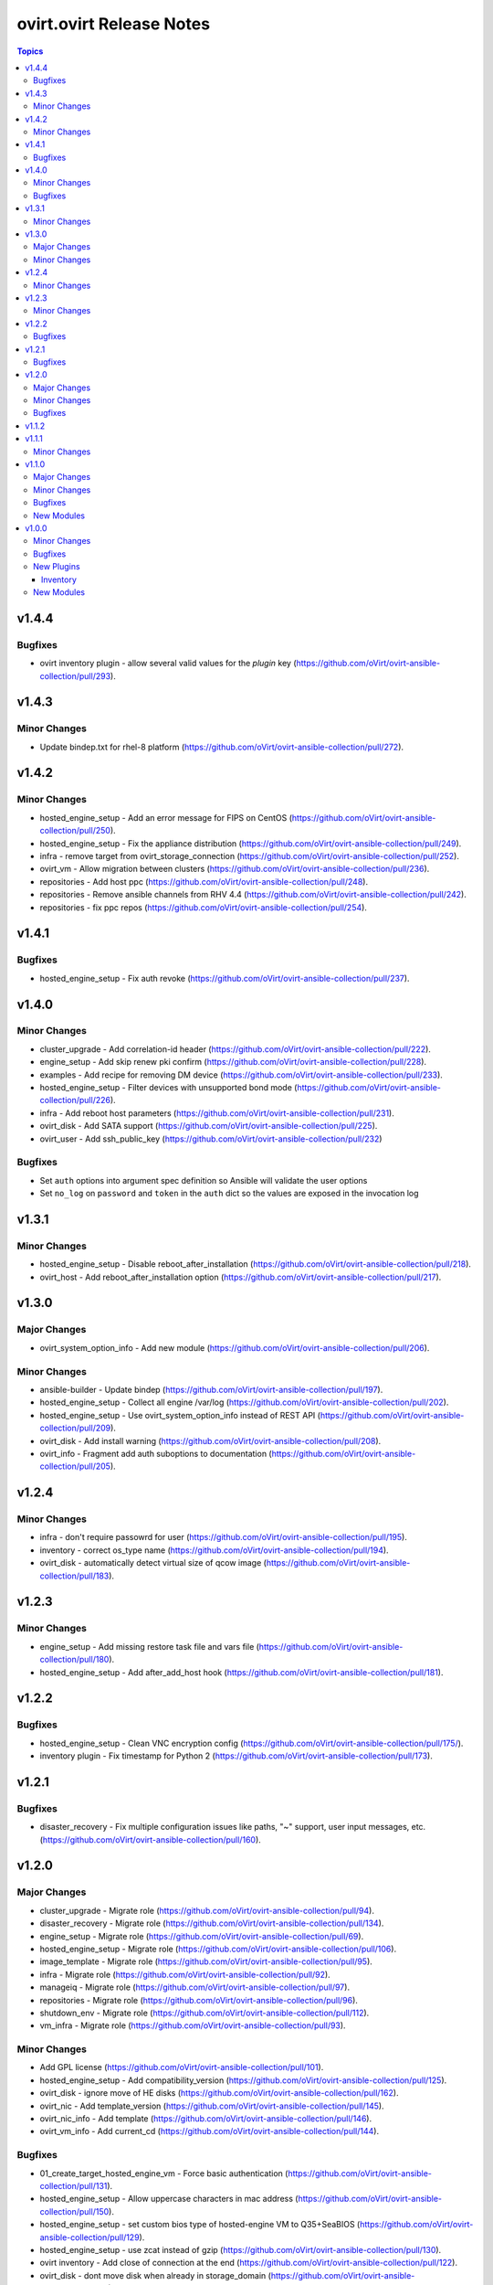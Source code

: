 =========================
ovirt.ovirt Release Notes
=========================

.. contents:: Topics


v1.4.4
======

Bugfixes
--------

- ovirt inventory plugin - allow several valid values for the `plugin` key (https://github.com/oVirt/ovirt-ansible-collection/pull/293).

v1.4.3
======

Minor Changes
-------------

- Update bindep.txt for rhel-8 platform (https://github.com/oVirt/ovirt-ansible-collection/pull/272).

v1.4.2
======

Minor Changes
-------------

- hosted_engine_setup - Add an error message for FIPS on CentOS (https://github.com/oVirt/ovirt-ansible-collection/pull/250).
- hosted_engine_setup - Fix the appliance distribution (https://github.com/oVirt/ovirt-ansible-collection/pull/249).
- infra - remove target from ovirt_storage_connection (https://github.com/oVirt/ovirt-ansible-collection/pull/252).
- ovirt_vm - Allow migration between clusters (https://github.com/oVirt/ovirt-ansible-collection/pull/236).
- repositories - Add host ppc (https://github.com/oVirt/ovirt-ansible-collection/pull/248).
- repositories - Remove ansible channels from RHV 4.4 (https://github.com/oVirt/ovirt-ansible-collection/pull/242).
- repositories - fix ppc repos (https://github.com/oVirt/ovirt-ansible-collection/pull/254).

v1.4.1
======

Bugfixes
--------

- hosted_engine_setup - Fix auth revoke (https://github.com/oVirt/ovirt-ansible-collection/pull/237).

v1.4.0
======

Minor Changes
-------------

- cluster_upgrade - Add correlation-id header (https://github.com/oVirt/ovirt-ansible-collection/pull/222).
- engine_setup - Add skip renew pki confirm (https://github.com/oVirt/ovirt-ansible-collection/pull/228).
- examples - Add recipe for removing DM device (https://github.com/oVirt/ovirt-ansible-collection/pull/233).
- hosted_engine_setup - Filter devices with unsupported bond mode (https://github.com/oVirt/ovirt-ansible-collection/pull/226).
- infra - Add reboot host parameters (https://github.com/oVirt/ovirt-ansible-collection/pull/231).
- ovirt_disk - Add SATA support (https://github.com/oVirt/ovirt-ansible-collection/pull/225).
- ovirt_user - Add ssh_public_key (https://github.com/oVirt/ovirt-ansible-collection/pull/232)

Bugfixes
--------

- Set ``auth`` options into argument spec definition so Ansible will validate the user options
- Set ``no_log`` on ``password`` and ``token`` in the ``auth`` dict so the values are exposed in the invocation log

v1.3.1
======

Minor Changes
-------------

- hosted_engine_setup - Disable reboot_after_installation (https://github.com/oVirt/ovirt-ansible-collection/pull/218).
- ovirt_host - Add reboot_after_installation option (https://github.com/oVirt/ovirt-ansible-collection/pull/217).

v1.3.0
======

Major Changes
-------------

- ovirt_system_option_info - Add new module (https://github.com/oVirt/ovirt-ansible-collection/pull/206).

Minor Changes
-------------

- ansible-builder - Update bindep (https://github.com/oVirt/ovirt-ansible-collection/pull/197).
- hosted_engine_setup - Collect all engine /var/log (https://github.com/oVirt/ovirt-ansible-collection/pull/202).
- hosted_engine_setup - Use ovirt_system_option_info instead of REST API (https://github.com/oVirt/ovirt-ansible-collection/pull/209).
- ovirt_disk - Add install warning (https://github.com/oVirt/ovirt-ansible-collection/pull/208).
- ovirt_info - Fragment add auth suboptions to documentation (https://github.com/oVirt/ovirt-ansible-collection/pull/205).

v1.2.4
======

Minor Changes
-------------

- infra - don't require passowrd for user (https://github.com/oVirt/ovirt-ansible-collection/pull/195).
- inventory - correct os_type name (https://github.com/oVirt/ovirt-ansible-collection/pull/194).
- ovirt_disk - automatically detect virtual size of qcow image (https://github.com/oVirt/ovirt-ansible-collection/pull/183).

v1.2.3
======

Minor Changes
-------------

- engine_setup - Add missing restore task file and vars file (https://github.com/oVirt/ovirt-ansible-collection/pull/180).
- hosted_engine_setup - Add after_add_host hook (https://github.com/oVirt/ovirt-ansible-collection/pull/181).

v1.2.2
======

Bugfixes
--------

- hosted_engine_setup - Clean VNC encryption config (https://github.com/oVirt/ovirt-ansible-collection/pull/175/).
- inventory plugin - Fix timestamp for Python 2 (https://github.com/oVirt/ovirt-ansible-collection/pull/173).

v1.2.1
======

Bugfixes
--------

- disaster_recovery - Fix multiple configuration issues like paths, "~" support, user input messages, etc. (https://github.com/oVirt/ovirt-ansible-collection/pull/160).

v1.2.0
======

Major Changes
-------------

- cluster_upgrade - Migrate role (https://github.com/oVirt/ovirt-ansible-collection/pull/94).
- disaster_recovery - Migrate role (https://github.com/oVirt/ovirt-ansible-collection/pull/134).
- engine_setup - Migrate role (https://github.com/oVirt/ovirt-ansible-collection/pull/69).
- hosted_engine_setup - Migrate role (https://github.com/oVirt/ovirt-ansible-collection/pull/106).
- image_template - Migrate role (https://github.com/oVirt/ovirt-ansible-collection/pull/95).
- infra - Migrate role (https://github.com/oVirt/ovirt-ansible-collection/pull/92).
- manageiq - Migrate role (https://github.com/oVirt/ovirt-ansible-collection/pull/97).
- repositories - Migrate role (https://github.com/oVirt/ovirt-ansible-collection/pull/96).
- shutdown_env - Migrate role (https://github.com/oVirt/ovirt-ansible-collection/pull/112).
- vm_infra - Migrate role (https://github.com/oVirt/ovirt-ansible-collection/pull/93).

Minor Changes
-------------

- Add GPL license (https://github.com/oVirt/ovirt-ansible-collection/pull/101).
- hosted_engine_setup - Add compatibility_version (https://github.com/oVirt/ovirt-ansible-collection/pull/125).
- ovirt_disk - ignore move of HE disks (https://github.com/oVirt/ovirt-ansible-collection/pull/162).
- ovirt_nic - Add template_version (https://github.com/oVirt/ovirt-ansible-collection/pull/145).
- ovirt_nic_info - Add template (https://github.com/oVirt/ovirt-ansible-collection/pull/146).
- ovirt_vm_info - Add current_cd (https://github.com/oVirt/ovirt-ansible-collection/pull/144).

Bugfixes
--------

- 01_create_target_hosted_engine_vm - Force basic authentication (https://github.com/oVirt/ovirt-ansible-collection/pull/131).
- hosted_engine_setup - Allow uppercase characters in mac address (https://github.com/oVirt/ovirt-ansible-collection/pull/150).
- hosted_engine_setup - set custom bios type of hosted-engine VM to Q35+SeaBIOS (https://github.com/oVirt/ovirt-ansible-collection/pull/129).
- hosted_engine_setup - use zcat instead of gzip (https://github.com/oVirt/ovirt-ansible-collection/pull/130).
- ovirt inventory - Add close of connection at the end (https://github.com/oVirt/ovirt-ansible-collection/pull/122).
- ovirt_disk - dont move disk when already in storage_domain (https://github.com/oVirt/ovirt-ansible-collection/pull/135)
- ovirt_disk - fix upload when direct upload fails (https://github.com/oVirt/ovirt-ansible-collection/pull/120).
- ovirt_vm - Fix template search (https://github.com/oVirt/ovirt-ansible-collection/pull/132).
- ovirt_vm - Rename q35_sea to q35_sea_bios (https://github.com/oVirt/ovirt-ansible-collection/pull/111).

v1.1.2
======

v1.1.1
======

Minor Changes
-------------

- ovirt_permission - Fix FQCN documentation (https://github.com/oVirt/ovirt-ansible-collection/pull/63).

v1.1.0
======

Major Changes
-------------

- ovirt_disk - Add backup (https://github.com/oVirt/ovirt-ansible-collection/pull/57).
- ovirt_disk - Support direct upload/download (https://github.com/oVirt/ovirt-ansible-collection/pull/35).
- ovirt_host - Add ssh_port (https://github.com/oVirt/ovirt-ansible-collection/pull/60).
- ovirt_vm_os_info - Creation of module (https://github.com/oVirt/ovirt-ansible-collection/pull/26).

Minor Changes
-------------

- ovirt inventory - Add creation_time (https://github.com/oVirt/ovirt-ansible-collection/pull/34).
- ovirt inventory - Set inventory plugin insecure if no cafile defined (https://github.com/oVirt/ovirt-ansible-collection/pull/58).
- ovirt_disk - Add upload image warning for correct format (https://github.com/oVirt/ovirt-ansible-collection/pull/22).
- ovirt_disk - Force wait when uploading disk (https://github.com/oVirt/ovirt-ansible-collection/pull/43).
- ovirt_disk - Upload_image_path autodetect size (https://github.com/oVirt/ovirt-ansible-collection/pull/19).
- ovirt_network - Add support of removing vlan_tag (https://github.com/oVirt/ovirt-ansible-collection/pull/21).
- ovirt_vm - Add documentation for custom_script under sysprep (https://github.com/oVirt/ovirt-ansible-collection/pull/52).
- ovirt_vm - Hard code nic on_boot to true (https://github.com/oVirt/ovirt-ansible-collection/pull/45).

Bugfixes
--------

- ovirt_disk - Fix activate (https://github.com/oVirt/ovirt-ansible-collection/pull/61).
- ovirt_host_network - Fix custom_properties default value (https://github.com/oVirt/ovirt-ansible-collection/pull/65).
- ovirt_quota - Fix vcpu_limit (https://github.com/oVirt/ovirt-ansible-collection/pull/44).
- ovirt_vm - Fix cd_iso get all disks from storage domains (https://github.com/oVirt/ovirt-ansible-collection/pull/66).
- ovirt_vm - Fix cd_iso search by name (https://github.com/oVirt/ovirt-ansible-collection/pull/51).

New Modules
-----------

- ovirt.ovirt.ovirt_vm_os_info - Retrieve information on all supported oVirt/RHV operating systems

v1.0.0
======

Minor Changes
-------------

- ovirt_cluster - Add migration_encrypted option (https://github.com/oVirt/ovirt-ansible-collection/pull/17).
- ovirt_vm - Add bios_type (https://github.com/oVirt/ovirt-ansible-collection/pull/15).

Bugfixes
--------

- ovirt_snapshot - Disk id was incorrectly set as disk_snapshot_id (https://github.com/oVirt/ovirt-ansible-collection/pull/5).
- ovirt_storage_domain - Fix update_check warning_low_space (https://github.com/oVirt/ovirt-ansible-collection/pull/10).
- ovirt_vm - Remove deprecated warning of boot params (https://github.com/oVirt/ovirt-ansible-collection/pull/3).

New Plugins
-----------

Inventory
~~~~~~~~~

- ovirt.ovirt.ovirt - oVirt inventory source

New Modules
-----------

- ovirt.ovirt.ovirt_affinity_group - Module to manage affinity groups in oVirt/RHV
- ovirt.ovirt.ovirt_affinity_label - Module to manage affinity labels in oVirt/RHV
- ovirt.ovirt.ovirt_affinity_label_info - Retrieve information about one or more oVirt/RHV affinity labels
- ovirt.ovirt.ovirt_api_info - Retrieve information about the oVirt/RHV API
- ovirt.ovirt.ovirt_auth - Module to manage authentication to oVirt/RHV
- ovirt.ovirt.ovirt_cluster - Module to manage clusters in oVirt/RHV
- ovirt.ovirt.ovirt_cluster_info - Retrieve information about one or more oVirt/RHV clusters
- ovirt.ovirt.ovirt_datacenter - Module to manage data centers in oVirt/RHV
- ovirt.ovirt.ovirt_datacenter_info - Retrieve information about one or more oVirt/RHV datacenters
- ovirt.ovirt.ovirt_disk - Module to manage Virtual Machine and floating disks in oVirt/RHV
- ovirt.ovirt.ovirt_disk_info - Retrieve information about one or more oVirt/RHV disks
- ovirt.ovirt.ovirt_event - Create or delete an event in oVirt/RHV
- ovirt.ovirt.ovirt_event_info - This module can be used to retrieve information about one or more oVirt/RHV events
- ovirt.ovirt.ovirt_external_provider - Module to manage external providers in oVirt/RHV
- ovirt.ovirt.ovirt_external_provider_info - Retrieve information about one or more oVirt/RHV external providers
- ovirt.ovirt.ovirt_group - Module to manage groups in oVirt/RHV
- ovirt.ovirt.ovirt_group_info - Retrieve information about one or more oVirt/RHV groups
- ovirt.ovirt.ovirt_host - Module to manage hosts in oVirt/RHV
- ovirt.ovirt.ovirt_host_info - Retrieve information about one or more oVirt/RHV hosts
- ovirt.ovirt.ovirt_host_network - Module to manage host networks in oVirt/RHV
- ovirt.ovirt.ovirt_host_pm - Module to manage power management of hosts in oVirt/RHV
- ovirt.ovirt.ovirt_host_storage_info - Retrieve information about one or more oVirt/RHV HostStorages (applicable only for block storage)
- ovirt.ovirt.ovirt_instance_type - Module to manage Instance Types in oVirt/RHV
- ovirt.ovirt.ovirt_job - Module to manage jobs in oVirt/RHV
- ovirt.ovirt.ovirt_mac_pool - Module to manage MAC pools in oVirt/RHV
- ovirt.ovirt.ovirt_network - Module to manage logical networks in oVirt/RHV
- ovirt.ovirt.ovirt_network_info - Retrieve information about one or more oVirt/RHV networks
- ovirt.ovirt.ovirt_nic - Module to manage network interfaces of Virtual Machines in oVirt/RHV
- ovirt.ovirt.ovirt_nic_info - Retrieve information about one or more oVirt/RHV virtual machine network interfaces
- ovirt.ovirt.ovirt_permission - Module to manage permissions of users/groups in oVirt/RHV
- ovirt.ovirt.ovirt_permission_info - Retrieve information about one or more oVirt/RHV permissions
- ovirt.ovirt.ovirt_quota - Module to manage datacenter quotas in oVirt/RHV
- ovirt.ovirt.ovirt_quota_info - Retrieve information about one or more oVirt/RHV quotas
- ovirt.ovirt.ovirt_role - Module to manage roles in oVirt/RHV
- ovirt.ovirt.ovirt_scheduling_policy_info - Retrieve information about one or more oVirt scheduling policies
- ovirt.ovirt.ovirt_snapshot - Module to manage Virtual Machine Snapshots in oVirt/RHV
- ovirt.ovirt.ovirt_snapshot_info - Retrieve information about one or more oVirt/RHV virtual machine snapshots
- ovirt.ovirt.ovirt_storage_connection - Module to manage storage connections in oVirt
- ovirt.ovirt.ovirt_storage_domain - Module to manage storage domains in oVirt/RHV
- ovirt.ovirt.ovirt_storage_domain_info - Retrieve information about one or more oVirt/RHV storage domains
- ovirt.ovirt.ovirt_storage_template_info - Retrieve information about one or more oVirt/RHV templates relate to a storage domain.
- ovirt.ovirt.ovirt_storage_vm_info - Retrieve information about one or more oVirt/RHV virtual machines relate to a storage domain.
- ovirt.ovirt.ovirt_tag - Module to manage tags in oVirt/RHV
- ovirt.ovirt.ovirt_tag_info - Retrieve information about one or more oVirt/RHV tags
- ovirt.ovirt.ovirt_template - Module to manage virtual machine templates in oVirt/RHV
- ovirt.ovirt.ovirt_template_info - Retrieve information about one or more oVirt/RHV templates
- ovirt.ovirt.ovirt_user - Module to manage users in oVirt/RHV
- ovirt.ovirt.ovirt_user_info - Retrieve information about one or more oVirt/RHV users
- ovirt.ovirt.ovirt_vm - Module to manage Virtual Machines in oVirt/RHV
- ovirt.ovirt.ovirt_vm_info - Retrieve information about one or more oVirt/RHV virtual machines
- ovirt.ovirt.ovirt_vmpool - Module to manage VM pools in oVirt/RHV
- ovirt.ovirt.ovirt_vmpool_info - Retrieve information about one or more oVirt/RHV vmpools
- ovirt.ovirt.ovirt_vnic_profile - Module to manage vNIC profile of network in oVirt/RHV
- ovirt.ovirt.ovirt_vnic_profile_info - Retrieve information about one or more oVirt/RHV vnic profiles
